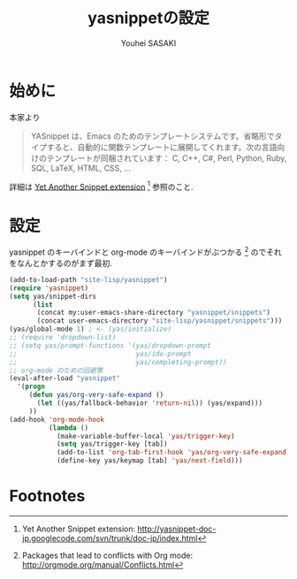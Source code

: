 # -*- mode: org; coding: utf-8-unix; indent-tabs-mode: nil -*-
#
# Copyright(C) Youhei SASAKI All rights reserved.
# $Lastupdate: 2012/03/29 21:35:43$
# License: Expat
#
#+TITLE: yasnippetの設定
#+AUTHOR: Youhei SASAKI
#+EMAIL: uwabami@gfd-dennou.org
* 始めに
  本家より
  #+BEGIN_QUOTE
  YASnippet は、Emacs のためのテンプレートシステムです。省略形でタイプすると、自動的に関数テンプレートに展開してくれます。次の言語向けのテンプレートが同梱されています： C, C++, C#, Perl, Python, Ruby, SQL, LaTeX, HTML, CSS, ...
  #+END_QUOTE
  詳細は [[http://yasnippet-doc-jp.googlecode.com/svn/trunk/doc-jp/index.html][Yet Another Snippet extension]] [fn:1] 参照のこと.
# Debianでは [[http://packages.qa.debian.org/y/yasnippet.html][yasnippet]] [fn:15] としてパッケージ化されている.
# パッケージが無い場合には ELPA で導入すること.
* 設定
  yasnippet のキーバインドと org-mode のキーバインドがぶつかる [fn:3]
  のでそれをなんとかするのがまず最初.
  #+BEGIN_SRC emacs-lisp
    (add-to-load-path "site-lisp/yasnippet")
    (require 'yasnippet)
    (setq yas/snippet-dirs
          (list
           (concat my:user-emacs-share-directory "yasnippet/snippets")
           (concat user-emacs-directory "site-lisp/yasnippet/snippets")))
    (yas/global-mode 1) ; <- (yas/initialize)
    ;; (require 'dropdown-list)
    ;; (setq yas/prompt-functions '(yas/dropdown-prompt
    ;;                              yas/ido-prompt
    ;;                              yas/completing-prompt))
    ;; org-mode のための回避策
    (eval-after-load "yasnippet"
      '(progn
         (defun yas/org-very-safe-expand ()
           (let ((yas/fallback-behavior 'return-nil)) (yas/expand)))
         ))
    (add-hook 'org-mode-hook
              (lambda ()
                (make-variable-buffer-local 'yas/trigger-key)
                (setq yas/trigger-key [tab])
                (add-to-list 'org-tab-first-hook 'yas/org-very-safe-expand)
                (define-key yas/keymap [tab] 'yas/next-field)))
  #+END_SRC
* Footnotes

[fn:1] Yet Another Snippet extension: [[http://yasnippet-doc-jp.googlecode.com/svn/trunk/doc-jp/index.html]]

[fn:2] yasnippet - Debian PTS: [[http://packages.qa.debian.org/y/yasnippet.html]]

[fn:3] Packages that lead to conflicts with Org mode: [[http://orgmode.org/manual/Conflicts.html]]

